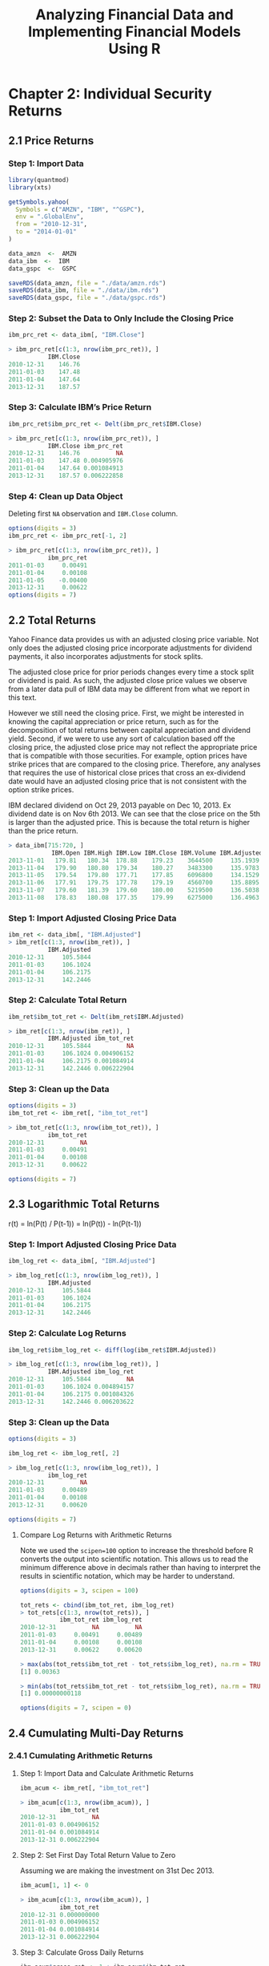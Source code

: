#+STARTUP: showeverything
#+title: Analyzing Financial Data and Implementing Financial Models Using R

* Chapter 2: Individual Security Returns

** 2.1 Price Returns

*** Step 1: Import Data

#+begin_src R
  library(quantmod)
  library(xts)

  getSymbols.yahoo(
    Symbols = c("AMZN", "IBM", "^GSPC"),
    env = ".GlobalEnv",
    from = "2010-12-31",
    to = "2014-01-01"
  )

  data_amzn  <-  AMZN
  data_ibm  <-  IBM
  data_gspc  <-  GSPC

  saveRDS(data_amzn, file = "./data/amzn.rds")
  saveRDS(data_ibm, file = "./data/ibm.rds")
  saveRDS(data_gspc, file = "./data/gspc.rds")
#+end_src

*** Step 2: Subset the Data to Only Include the Closing Price

#+begin_src R
  ibm_prc_ret <- data_ibm[, "IBM.Close"]

  > ibm_prc_ret[c(1:3, nrow(ibm_prc_ret)), ]
             IBM.Close
  2010-12-31    146.76
  2011-01-03    147.48
  2011-01-04    147.64
  2013-12-31    187.57
#+end_src

*** Step 3: Calculate IBM’s Price Return

#+begin_src R
  ibm_prc_ret$ibm_prc_ret <- Delt(ibm_prc_ret$IBM.Close)

  > ibm_prc_ret[c(1:3, nrow(ibm_prc_ret)), ]
             IBM.Close ibm_prc_ret
  2010-12-31    146.76          NA
  2011-01-03    147.48 0.004905976
  2011-01-04    147.64 0.001084913
  2013-12-31    187.57 0.006222858
#+end_src

*** Step 4: Clean up Data Object

    Deleting first ~NA~ observation and ~IBM.Close~ column.

#+begin_src R
  options(digits = 3)
  ibm_prc_ret <- ibm_prc_ret[-1, 2]

  > ibm_prc_ret[c(1:3, nrow(ibm_prc_ret)), ]
             ibm_prc_ret
  2011-01-03     0.00491
  2011-01-04     0.00108
  2011-01-05    -0.00400
  2013-12-31     0.00622
  options(digits = 7)
#+end_src

** 2.2 Total Returns

   Yahoo Finance data provides us with an adjusted closing price variable. Not
   only does the adjusted closing price incorporate adjustments for dividend
   payments, it also incorporates adjustments for stock splits.

   The adjusted close price for prior periods changes every time a stock split
   or dividend is paid. As such, the adjusted close price values we observe from
   a later data pull of IBM data may be different from what we report in this
   text.

   However we still need the closing price. First, we might be interested in
   knowing the capital appreciation or price return, such as for the
   decomposition of total returns between capital appreciation and dividend
   yield. Second, if we were to use any sort of calculation based off the
   closing price, the adjusted close price may not reflect the appropriate price
   that is compatible with those securities. For example, option prices have
   strike prices that are compared to the closing price. Therefore, any analyses
   that requires the use of historical close prices that cross an ex-dividend
   date would have an adjusted closing price that is not consistent with the
   option strike prices.

   IBM declared dividend on Oct 29, 2013 payable on Dec 10, 2013. Ex dividend
   date is on Nov 6th 2013. We can see that the close price on the 5th is larger
   than the adjusted price. This is because the total return is higher than the
   price return.

#+begin_src R
  > data_ibm[715:720, ]
              IBM.Open IBM.High IBM.Low IBM.Close IBM.Volume IBM.Adjusted
  2013-11-01   179.81   180.34  178.88    179.23    3644500     135.1939
  2013-11-04   179.90   180.80  179.34    180.27    3483300     135.9783
  2013-11-05   179.54   179.80  177.71    177.85    6096800     134.1529
  2013-11-06   177.91   179.75  177.78    179.19    4560700     135.8895
  2013-11-07   179.60   181.39  179.60    180.00    5219500     136.5038
  2013-11-08   178.83   180.08  177.35    179.99    6275000     136.4963
#+end_src

*** Step 1: Import Adjusted Closing Price Data

#+begin_src R
  ibm_ret <- data_ibm[, "IBM.Adjusted"]
  > ibm_ret[c(1:3, nrow(ibm_ret)), ]
             IBM.Adjusted
  2010-12-31     105.5844
  2011-01-03     106.1024
  2011-01-04     106.2175
  2013-12-31     142.2446
#+end_src

*** Step 2: Calculate Total Return

#+begin_src R
  ibm_ret$ibm_tot_ret <- Delt(ibm_ret$IBM.Adjusted)

  > ibm_ret[c(1:3, nrow(ibm_ret)), ]
             IBM.Adjusted ibm_tot_ret
  2010-12-31     105.5844          NA
  2011-01-03     106.1024 0.004906152
  2011-01-04     106.2175 0.001084914
  2013-12-31     142.2446 0.006222904
#+end_src

*** Step 3: Clean up the Data

#+begin_src R
  options(digits = 3)
  ibm_tot_ret <- ibm_ret[, "ibm_tot_ret"]

  > ibm_tot_ret[c(1:3, nrow(ibm_tot_ret)), ]
             ibm_tot_ret
  2010-12-31          NA
  2011-01-03     0.00491
  2011-01-04     0.00108
  2013-12-31     0.00622

  options(digits = 7)
#+end_src

** 2.3 Logarithmic Total Returns

   r(t) = ln(P(t) / P(t-1)) = ln(P(t)) - ln(P(t-1))

*** Step 1: Import Adjusted Closing Price Data

#+begin_src R
  ibm_log_ret <- data_ibm[, "IBM.Adjusted"]

  > ibm_log_ret[c(1:3, nrow(ibm_log_ret)), ]
             IBM.Adjusted
  2010-12-31     105.5844
  2011-01-03     106.1024
  2011-01-04     106.2175
  2013-12-31     142.2446
#+end_src

*** Step 2: Calculate Log Returns

#+begin_src R
  ibm_log_ret$ibm_log_ret <- diff(log(ibm_ret$IBM.Adjusted))

  > ibm_log_ret[c(1:3, nrow(ibm_log_ret)), ]
             IBM.Adjusted ibm_log_ret
  2010-12-31     105.5844          NA
  2011-01-03     106.1024 0.004894157
  2011-01-04     106.2175 0.001084326
  2013-12-31     142.2446 0.006203622
#+end_src

*** Step 3: Clean up the Data

#+begin_src R
  options(digits = 3)

  ibm_log_ret <- ibm_log_ret[, 2]

  > ibm_log_ret[c(1:3, nrow(ibm_log_ret)), ]
             ibm_log_ret
  2010-12-31          NA
  2011-01-03     0.00489
  2011-01-04     0.00108
  2013-12-31     0.00620

  options(digits = 7)
#+end_src

**** Compare Log Returns with Arithmetic Returns

     Note we used the ~scipen=100~ option to increase the threshold before R
     converts the output into scientific notation. This allows us to read the
     minimum difference above in decimals rather than having to interpret the
     results in scientific notation, which may be harder to understand.

#+begin_src R
  options(digits = 3, scipen = 100)

  tot_rets <- cbind(ibm_tot_ret, ibm_log_ret)
  > tot_rets[c(1:3, nrow(tot_rets)), ]
             ibm_tot_ret ibm_log_ret
  2010-12-31          NA          NA
  2011-01-03     0.00491     0.00489
  2011-01-04     0.00108     0.00108
  2013-12-31     0.00622     0.00620

  > max(abs(tot_rets$ibm_tot_ret - tot_rets$ibm_log_ret), na.rm = TRUE)
  [1] 0.00363

  > min(abs(tot_rets$ibm_tot_ret - tot_rets$ibm_log_ret), na.rm = TRUE)
  [1] 0.00000000118

  options(digits = 7, scipen = 0)
#+end_src

** 2.4 Cumulating Multi-Day Returns

*** 2.4.1 Cumulating Arithmetic Returns

**** Step 1: Import Data and Calculate Arithmetic Returns

#+begin_src R
  ibm_acum <- ibm_ret[, "ibm_tot_ret"]

  > ibm_acum[c(1:3, nrow(ibm_acum)), ]
             ibm_tot_ret
  2010-12-31          NA
  2011-01-03 0.004906152
  2011-01-04 0.001084914
  2013-12-31 0.006222904
#+end_src

**** Step 2: Set First Day Total Return Value to Zero

     Assuming we are making the investment on 31st Dec 2013.

#+begin_src R
  ibm_acum[1, 1] <- 0

  > ibm_acum[c(1:3, nrow(ibm_acum)), ]
             ibm_tot_ret
  2010-12-31 0.000000000
  2011-01-03 0.004906152
  2011-01-04 0.001084914
  2013-12-31 0.006222904
#+end_src

**** Step 3: Calculate Gross Daily Returns

#+begin_src R
  ibm_acum$gross_ret <- 1 + ibm_acum$ibm_tot_ret

  > ibm_acum[c(1:3, nrow(ibm_acum)), ]
             ibm_tot_ret gross_ret
  2010-12-31 0.000000000  1.000000
  2011-01-03 0.004906152  1.004906
  2011-01-04 0.001084914  1.001085
  2013-12-31 0.006222904  1.006223
#+end_src

**** Step 4: Calculate Cumulative Gross Returns

     Cumulative gross returns is just the product of gross returns.

#+begin_src R
  ibm_acum$gross_cum <- cumprod(ibm_acum$gross_ret)

  > ibm_acum[c(1:3, nrow(ibm_acum)), ]
             ibm_tot_ret gross_ret gross_cum
  2010-12-31 0.000000000  1.000000  1.000000
  2011-01-03 0.004906152  1.004906  1.004906
  2011-01-04 0.001084914  1.001085  1.005996
  2013-12-31 0.006222904  1.006223  1.347212
#+end_src

**** Step 5: Convert Cumulative Gross Returns to Cumulative Net Returns

#+begin_src R
  ibm_acum$net_cum <- ibm_acum$gross_cum - 1

  >ibm_acum[c(1:3, nrow(ibm_acum)), ]
             ibm_tot_ret gross_ret gross_cum     net_cum
  2010-12-31 0.000000000  1.000000  1.000000 0.000000000
  2011-01-03 0.004906152  1.004906  1.004906 0.004906152
  2011-01-04 0.001084914  1.001085  1.005996 0.005996390
  2013-12-31 0.006222904  1.006223  1.347212 0.347212408
#+end_src

*** 2.4.2 Cumulating Logarithmic Returns

**** Step 1: Import Data and Calculate Logarithmic Returns

#+begin_src R
  ibm_logcum <- ibm_log_ret

  > ibm_logcum[c(1:3, nrow(ibm_logcum)), ]
             ibm_log_ret
  2010-12-31          NA
  2011-01-03 0.004894157
  2011-01-04 0.001084326
  2013-12-31 0.006203622
#+end_src

**** Step 2: Set the First Log Return to Zero

#+begin_src R
  ibm_logcum[1, 1] <- 0

  > ibm_logcum[c(1:3, nrow(ibm_logcum)), ]
             ibm_log_ret
  2010-12-31 0.000000000
  2011-01-03 0.004894157
  2011-01-04 0.001084326
  2013-12-31 0.006203622
#+end_src

**** Step 3: Take the Sum of all Log Rets During the Investment Period

#+begin_src R
  logcumret <- sum(ibm_logcum$ibm_log_ret)

  > logcumret  
  [1] 0.2980376
#+end_src

**** Step 4: Convert Log Return Back to Arithmetic Return

     Unlike the arithmetic cumulative return, the logarithmic cumulative return
     may not have any practical interpretation. Therefore, we would need to
     convert the cumulative logarithmic re- turn to a cumulative arithmetic
     return.

     Note that the cumulative returns calculated is identical to the arithmetic
     calculation.

#+begin_src R
  cumret <- exp(logcumret) - 1

  > cumret
  [1] 0.3472124
#+end_src

*** 2.4.3 Comparing Price Return and Total Return

**** Step 1: Import Data and Calculate Price and Total Returns

#+begin_src R
  ibm_ret <- cbind(ibm_prc_ret, ibm_ret[, "ibm_tot_ret"])
  names(ibm_ret) <- c("prc.ret", "tot.ret")

  > ibm_ret[c(1:3, nrow(ibm_ret)), ]
                 prc.ret     tot.ret
  2010-12-31          NA          NA
  2011-01-03 0.004905976 0.004906152
  2011-01-04 0.001084913 0.001084914
  2013-12-31 0.006222858 0.006222904
#+end_src

**** Step 2: Set First Returns to Zero

#+begin_src R
  ibm_ret$prc.ret[1] <- 0
  ibm_ret$tot.ret[1] <- 0

  > ibm_ret[c(1:3, nrow(ibm_ret)), ]
                 prc.ret     tot.ret
  2010-12-31 0.000000000 0.000000000
  2011-01-03 0.004905976 0.004906152
  2011-01-04 0.001084913 0.001084914
  2013-12-31 0.006222858 0.006222904
#+end_src

**** Step 3: Calculate Gross Returns

#+begin_src R
  ibm_ret$gross_prc <- 1 + ibm_ret$prc.ret
  ibm_ret$gross_tot <- 1 + ibm_ret$tot.ret

  > ibm_ret[c(1:3, nrow(ibm_ret)), ]
                 prc.ret     tot.ret gross_prc gross_tot
  2010-12-31 0.000000000 0.000000000  1.000000  1.000000
  2011-01-03 0.004905976 0.004906152  1.004906  1.004906
  2011-01-04 0.001084913 0.001084914  1.001085  1.001085
  2013-12-31 0.006222858 0.006222904  1.006223  1.006223
#+end_src

**** Step 4: Cumulate the Gross Returns

#+begin_src R
  ibm_ret$cum_prc <- cumprod(ibm_ret$gross_prc)
  ibm_ret$cum_tot <- cumprod(ibm_ret$gross_tot)

  > ibm_ret[c(1:3, nrow(ibm_ret)), ]
                 prc.ret     tot.ret gross_prc gross_tot  cum_prc  cum_tot
  2010-12-31 0.000000000 0.000000000  1.000000  1.000000 1.000000 1.000000
  2011-01-03 0.004905976 0.004906152  1.004906  1.004906 1.004906 1.004906
  2011-01-04 0.001084913 0.001084914  1.001085  1.001085 1.005996 1.005996
  2013-12-31 0.006222858 0.006222904  1.006223  1.006223 1.278073 1.347212
#+end_src

**** Step 5: Plot the Two Return Series

#+begin_src R
  y_range <- range(ibm_ret[, 5:6])

  > y_range
  [1] 1.000000 1.526869

  plot(
    ibm_ret$cum_tot,
    type = "l",
    auto_grid = FALSE,
    xlab = "Date",
    ylab = "Value of Investment ($)",
    ylim = y_range,
    minor_ticks = FALSE,
    main = paste(
      "IBM Stock Performance Based On Total Returns and Price Returns ",
      "\n",
      "December 31, 2010 - December 31, 2013"
    )
  )
  lines(ibm_ret$cum_prc, type = "l", lty = 3)
  abline(h = 1, col = "black")
  legend(
    "topleft",
    col = c("black", "black"),
    lty = c(1, 3),
    c(
      "Value Based on Total Return",
      "Value Based on Price Return"
    )
  )
#+end_src

[[./images/chp02-plot1.png]]

** 2.5 Weekly Returns

#+begin_src R
  > class(data_amzn)
  [1] "xts" "zoo"
#+end_src

*** Step 1: Import Data into R

#+begin_src R
  wk <- data_amzn

  > wk[c(1:3, nrow(data_amzn)), ]
             AMZN.Open AMZN.High AMZN.Low AMZN.Close AMZN.Volume AMZN.Adjusted
  2010-12-31    181.96    182.30   179.51     180.00     3451900        180.00
  2011-01-03    181.37    186.00   181.21     184.22     5331400        184.22
  2011-01-04    186.15    187.70   183.78     185.01     5031800        185.01
  2013-12-31    394.58    398.83   393.80     398.79     1996500        398.79
#+end_src

*** Step 2: Convert to Daily Data Data to Weekly Data

#+begin_src R
  amzn_weekly <- to.weekly(wk)

  > amzn_weekly[c(1:3, nrow(amzn_weekly)), ]
             wk.Open wk.High wk.Low wk.Close wk.Volume wk.Adjusted
  2010-12-31  181.96  182.30 179.51   180.00   3451900      180.00
  2011-01-07  181.37  188.45 181.21   185.49  22183400      185.49
  2011-01-14  185.04  188.94 182.51   188.75  15899000      188.75
  2013-12-31  399.41  399.92 392.45   398.79   4483600      398.79
#+end_src

*** Step 3: Clean up Weekly Data to Keep Only the Adjusted Closing Prices at the End of Each Weekly

#+begin_src R
  amzn_weekly <- amzn_weekly[, "wk.Adjusted"]

  > amzn_weekly[c(1:3, nrow(amzn_weekly)), ]
             wk.Adjusted
  2010-12-31      180.00
  2011-01-07      185.49
  2011-01-14      188.75
  2013-12-31      398.79
#+end_src

*** Step 4: Calculate Weekly Returns

#+begin_src R
  amzn_weekly$ret <- Delt(amzn_weekly$wk.Adjusted)

  > amzn_weekly[c(1:3, nrow(amzn_weekly)), ]
             wk.Adjusted         ret
  2010-12-31      180.00          NA
  2011-01-07      185.49  0.03050003
  2011-01-14      188.75  0.01757504
  2013-12-31      398.79 0.001783616
#+end_src

*** Step 5: Cleanup Weekly Returns Data by Deleting the First Observation

#+begin_src R
  amzn_weekly <- amzn_weekly[-1, 2]

  > amzn_weekly[c(1:3, nrow(amzn_weekly)), ]
                     ret
  2011-01-07  0.03050003
  2011-01-14  0.01757504
  2011-01-21 -0.06002650
  2013-12-31  0.001783616
#+end_src

** 2.6 Monthly Returns

*** Step 1: Import Data into R

#+begin_src R
  mo <- data_amzn

  > mo[c(1:3, nrow(data_amzn)), ]
             AMZN.Open AMZN.High AMZN.Low AMZN.Close AMZN.Volume AMZN.Adjusted
  2010-12-31    181.96    182.30   179.51     180.00     3451900        180.00
  2011-01-03    181.37    186.00   181.21     184.22     5331400        184.22
  2011-01-04    186.15    187.70   183.78     185.01     5031800        185.01
  2013-12-31    394.58    398.83   393.80     398.79     1996500        398.79
#+end_src

*** Step 2: Convert Daily Data to Monthly Data

#+begin_src R
  amzn_monthly <- to.monthly(mo)

  > amzn_monthly[c(1:3, nrow(amzn_monthly)), ]
           mo.Open mo.High mo.Low mo.Close mo.Volume mo.Adjusted
  Dec 2010  181.96  182.30 179.51   180.00   3451900      180.00
  Jan 2011  181.37  191.60 166.90   169.64 113611300      169.64
  Feb 2011  170.52  191.40 169.51   173.29  95776400      173.29
  Dec 2013  399.00  405.63 379.50   398.79  55686700      398.79
#+end_src

*** Step 3: Clean up Data to Include Only Adjusted Closing Prices for the End of Each Month

#+begin_src R
  amzn_monthly <- amzn_monthly[, "mo.Adjusted"]

  > amzn_monthly[c(1:3, nrow(amzn_monthly)), ]
            mo.Adjusted
  Dec 2010      180.00
  Jan 2011      169.64
  Feb 2011      173.29
  Dec 2013      398.79
#+end_src

*** Step 4: Calculate Monthly Returns

#+begin_src R
  amzn_monthly$ret <- Delt(amzn_monthly$mo.Adjusted)

  > amzn_monthly[c(1:3, nrow(amzn_monthly)), ]
           mo.Adjusted         ret
  Dec 2010      180.00          NA
  Jan 2011      169.64 -0.05755556
  Feb 2011      173.29  0.02151612
  Dec 2013      398.79  0.01313453
#+end_src

*** Step 5: Cleanup Monthly Data Object

#+begin_src R
  amzn_monthly <- amzn_monthly[-1, 2]

  > amzn_monthly[c(1:3, nrow(amzn_monthly)), ]
                   ret
  Jan 2011 -0.05755556
  Feb 2011  0.02151612
  Mar 2011  0.03947148
  Dec 2013  0.01313453
#+end_src

** 2.7 Comparing Performance of Multiple Securities: Total Returns

*** Step 1: Importing Price Data

#+begin_src R
  > data_amzn[c(1:3, nrow(data_amzn)), ]
  AMZN.Open AMZN.High AMZN.Low AMZN.Close AMZN.Volume AMZN.Adjusted
  2010-12-31    181.96    182.30   179.51     180.00     3451900        180.00
  2011-01-03    181.37    186.00   181.21     184.22     5331400        184.22
  2011-01-04    186.15    187.70   183.78     185.01     5031800        185.01
  2013-12-31    394.58    398.83   393.80     398.79     1996500        398.79

  > data_ibm[c(1:3, nrow(data_ibm)), ]
              IBM.Open IBM.High IBM.Low IBM.Close IBM.Volume IBM.Adjusted
  2010-12-31   146.73   147.07  145.96    146.76    2969800     105.5844
  2011-01-03   147.21   148.20  147.14    147.48    4603800     106.1024
  2011-01-04   147.56   148.22  146.64    147.64    5060100     106.2175
  2013-12-31   186.49   187.79  186.30    187.57    3619700     142.2446
#+end_src

*** Step 2: Combine Data

#+begin_src R
  multi <- data_amzn[, "AMZN.Adjusted"]
  multi <- merge(multi, data_gspc[, "GSPC.Adjusted"])
  multi <- merge(multi, data_ibm[, "IBM.Adjusted"])

  > multi[c(1:3, nrow(multi)), ]
             AMZN.Adjusted GSPC.Adjusted IBM.Adjusted
  2010-12-31        180.00       1257.64     105.5844
  2011-01-03        184.22       1271.87     106.1024
  2011-01-04        185.01       1270.20     106.2175
  2013-12-31        398.79       1848.36     142.2446
#+end_src

*** Step 3: Converting Data into a data.frame Object

#+begin_src R
  multi_df <- cbind(data.frame(index(multi)), data.frame(multi))
  names(multi_df) <- paste(c("date", "AMZN", "GSPC", "IBM"))

  > multi_df[c(1:3, nrow(multi_df)), ]
                   date   AMZN    GSPC      IBM
  2010-12-31 2010-12-31 180.00 1257.64 105.5844
  2011-01-03 2011-01-03 184.22 1271.87 106.1024
  2011-01-04 2011-01-04 185.01 1270.20 106.2175
  2013-12-31 2013-12-31 398.79 1848.36 142.2446
#+end_src

*** Step 4: Constructing Normalized Values for Each Security

#+begin_src R
multi_df$amzn_idx <- multi_df$AMZN / multi_df$AMZN[1]
multi_df$gspc_idx <- multi_df$GSPC / multi_df$GSPC[1]
multi_df$ibm_idx <- multi_df$IBM / multi_df$IBM[1]

> multi_df[c(1:3, nrow(multi_df)), c("amzn_idx", "ibm_idx", "gspc_idx")]
           amzn_idx  ibm_idx gspc_idx
2010-12-31 1.000000 1.000000 1.000000
2011-01-03 1.023444 1.004906 1.011315
2011-01-04 1.027833 1.005996 1.009987
2013-12-31 2.215500 1.347212 1.469705
#+end_src

*** Step 5: Plotting the Index Values of Each Security

#+begin_src R
  y_range <- range(multi_df[, c("amzn_idx", "ibm_idx", "gspc_idx")])

  > y_range
  [1] 0.8740418 2.2466112

  par(mfrow = c(1, 1))
  plot(
    x = multi_df$date,
    xlab = "Date",

    y = multi_df$gspc_idx,
    ylim = y_range,
    ylab = "Value of $1 Investment ($)",
    type = "l",
    col = "black",
    lty = 1,
    lwd = 2,
    main = paste("Value of $1 Invested in AMZN, IBM, YHOO, And the S&P 500 ",
                 "\n",
                 " Index Based on Total Returns ",
                 " December 31, 2010 - December 31, 2013")
  )

  lines(x = multi_df$date,
        y = multi_df$amzn_idx,
        col = "black",
        lty = 2,
        lwd = 1)
  lines(x = multi_df$date,
        y = multi_df$ibm_idx,
        col = "gray40",
        lty = 1,
        lwd = 2)
  abline(h  =  1, lty  =  1, col  =  "black")
  legend("topleft",
         c("AMZN", "IBM", "S&P 500 Index"),
         col  =  c("black", "gray40", "gray60", "black"),
         lty  =  c(2, 1, 1, 1),
         lwd  =  c(1, 2, 1, 2))
#+end_src

[[./images/chp02-plot2.png]]


